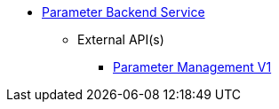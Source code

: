 * xref:onecx-parameter-svc:index.adoc[Parameter Backend Service]
** External API(s)
*** xref:onecx-parameter-svc:openapi/openapi-v1.adoc[Parameter Management V1]
